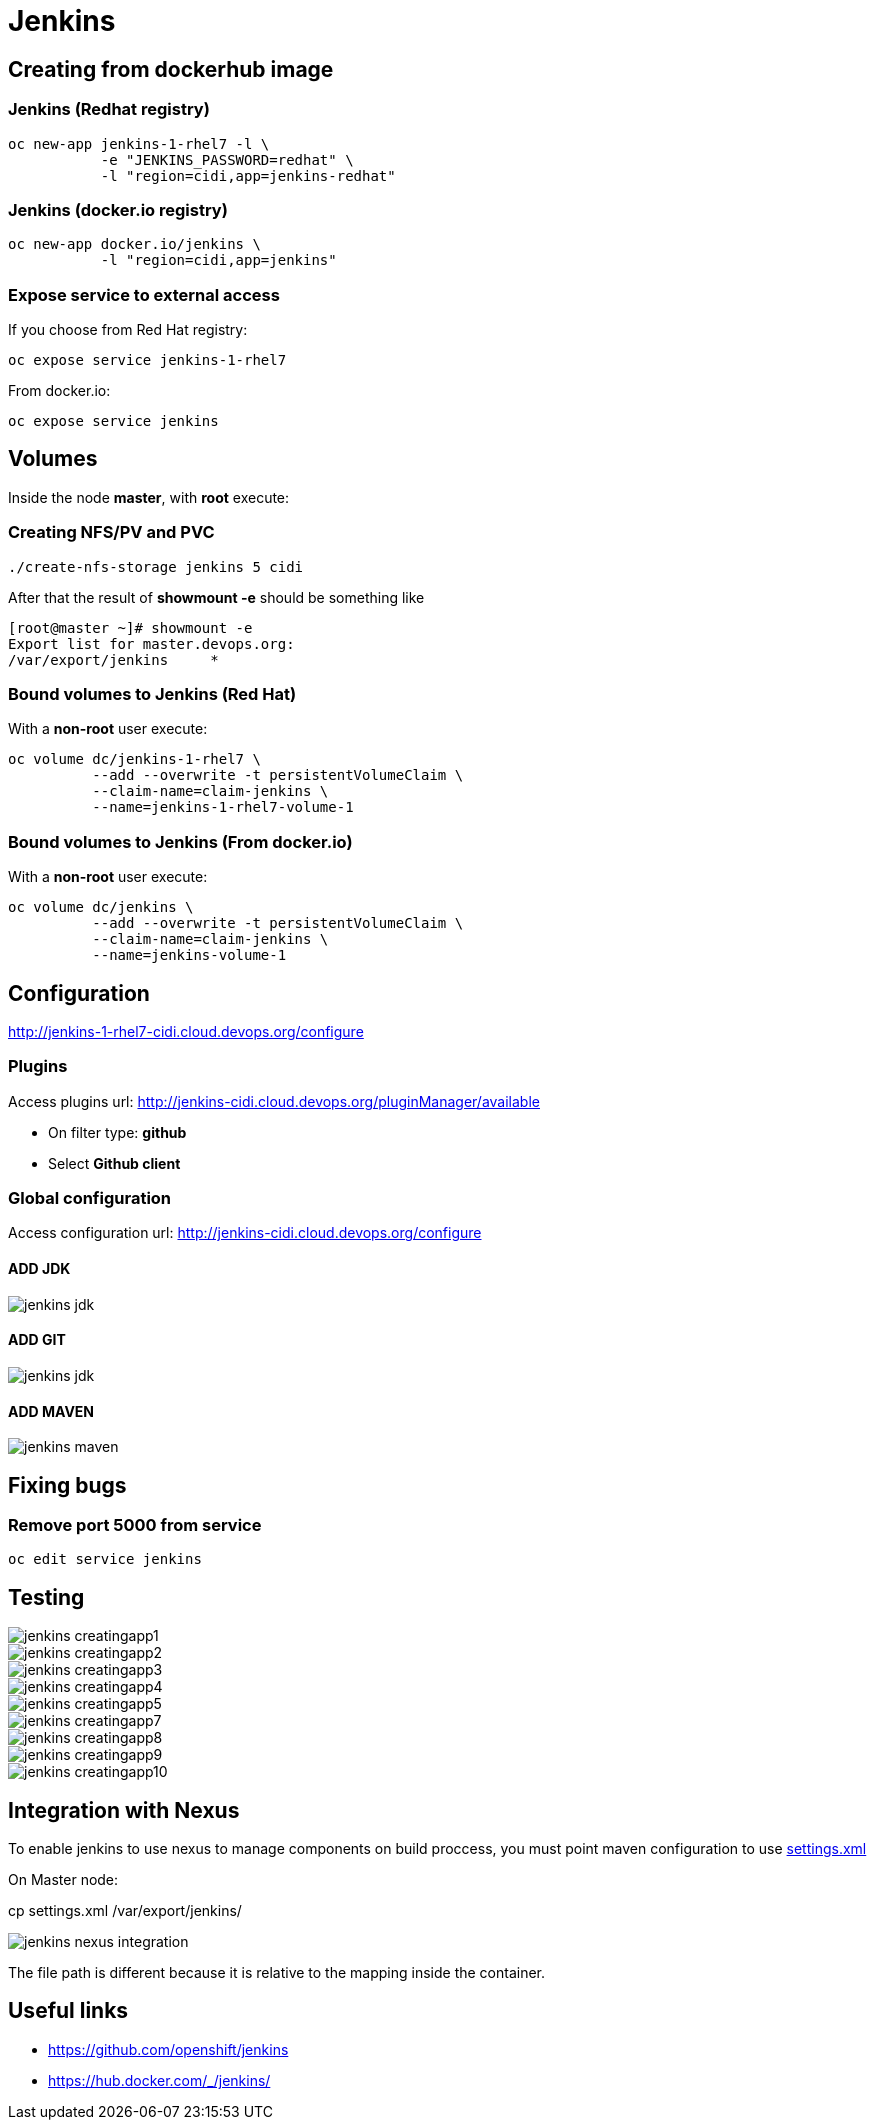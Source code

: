 = Jenkins

== Creating from dockerhub image

=== Jenkins (Redhat registry)

  oc new-app jenkins-1-rhel7 -l \
             -e "JENKINS_PASSWORD=redhat" \
             -l "region=cidi,app=jenkins-redhat"

=== Jenkins (docker.io registry)

  oc new-app docker.io/jenkins \
             -l "region=cidi,app=jenkins"

=== Expose service to external access

If you choose from Red Hat registry:

  oc expose service jenkins-1-rhel7

From docker.io:

  oc expose service jenkins

== Volumes

Inside the node *master*, with *root* execute:

=== Creating NFS/PV and PVC
  ./create-nfs-storage jenkins 5 cidi

After that the result of *showmount -e* should be something like

  [root@master ~]# showmount -e
  Export list for master.devops.org:
  /var/export/jenkins     *

=== Bound volumes to Jenkins (Red Hat)
With a *non-root* user execute:

  oc volume dc/jenkins-1-rhel7 \
            --add --overwrite -t persistentVolumeClaim \
            --claim-name=claim-jenkins \
            --name=jenkins-1-rhel7-volume-1

=== Bound volumes to Jenkins (From docker.io)
With a *non-root* user execute:

  oc volume dc/jenkins \
            --add --overwrite -t persistentVolumeClaim \
            --claim-name=claim-jenkins \
            --name=jenkins-volume-1

== Configuration
http://jenkins-1-rhel7-cidi.cloud.devops.org/configure

=== Plugins
Access plugins url: http://jenkins-cidi.cloud.devops.org/pluginManager/available

* On filter type: *github*
* Select *Github client*

=== Global configuration
Access configuration url: http://jenkins-cidi.cloud.devops.org/configure

==== ADD JDK

image::images/jenkins-jdk.png[]

==== ADD GIT

image::images/jenkins-jdk.png[]

==== ADD MAVEN

image::images/jenkins-maven.png[]

== Fixing bugs
=== Remove port 5000 from service
  oc edit service jenkins


== Testing

image::images/jenkins-creatingapp1.png[]
image::images/jenkins-creatingapp2.png[]
image::images/jenkins-creatingapp3.png[]
image::images/jenkins-creatingapp4.png[]
image::images/jenkins-creatingapp5.png[]
image::images/jenkins-creatingapp7.png[]
image::images/jenkins-creatingapp8.png[]
image::images/jenkins-creatingapp9.png[]
image::images/jenkins-creatingapp10.png[]

== Integration with Nexus
To enable jenkins to use nexus to manage components on build proccess,
you must point maven configuration to use link:settings.xml[]

On Master node:

cp settings.xml /var/export/jenkins/

image::images/jenkins-nexus-integration.png[]

The file path is different because it is relative to the mapping inside the container.

== Useful links

* https://github.com/openshift/jenkins
* https://hub.docker.com/_/jenkins/
